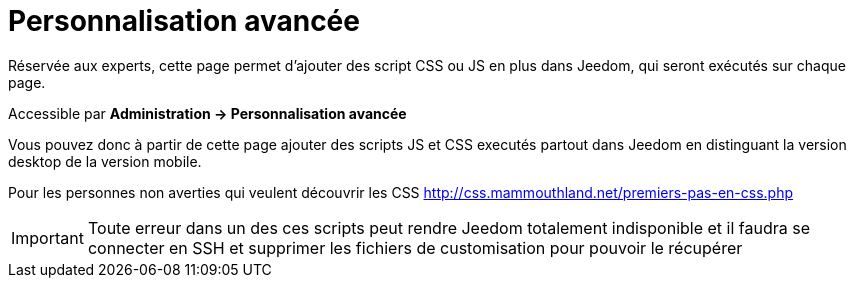 = Personnalisation avancée

Réservée aux experts, cette page permet d'ajouter des script CSS ou JS en plus dans Jeedom, qui seront exécutés sur chaque page.

Accessible par *Administration -> Personnalisation avancée*

Vous pouvez donc à partir de cette page ajouter des scripts JS et CSS executés partout dans Jeedom en distinguant la version desktop de la version mobile.

Pour les personnes non averties qui veulent découvrir les CSS http://css.mammouthland.net/premiers-pas-en-css.php

[IMPORTANT]
Toute erreur dans un des ces scripts peut rendre Jeedom totalement indisponible et il faudra se connecter en SSH et supprimer les fichiers de customisation pour pouvoir le récupérer
